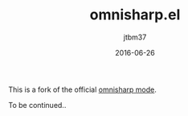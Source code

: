 #+TITLE:	omnisharp.el
#+AUTHOR:	jtbm37
#+DATE:		2016-06-26
#+UPDATE:	15:24:12
#+STARTUP:	content

This is a fork of the official [[https://github.com/OmniSharp/omnisharp-emacs][omnisharp mode]]. 

To be continued..
